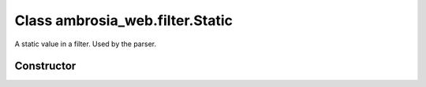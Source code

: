 ﻿





..
    Classes and methods

Class ambrosia_web.filter.Static
================================================================================

..
   class-title


A static value in a filter. Used by the parser.








    


Constructor
-----------

.. js:class:: ambrosia_web.filter.Static()









    



